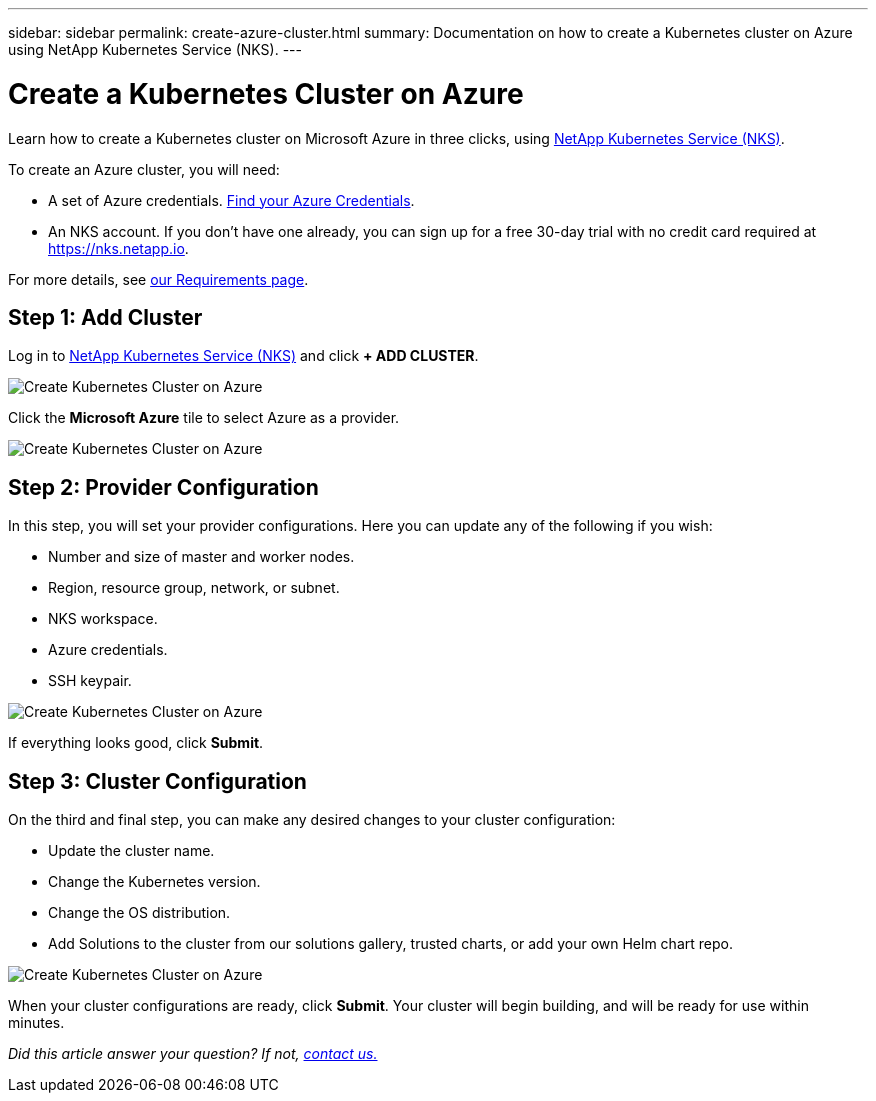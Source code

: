 ---
sidebar: sidebar
permalink: create-azure-cluster.html
summary: Documentation on how to create a Kubernetes cluster on Azure using NetApp Kubernetes Service (NKS).
---

= Create a Kubernetes Cluster on Azure

Learn how to create a Kubernetes cluster on Microsoft Azure in three clicks, using https://nks.netapp.io[NetApp Kubernetes Service (NKS)].

To create an Azure cluster, you will need:

* A set of Azure credentials. https://docs.netapp.com/us-en/kubernetes-service/create-auth-credentials-on-azure.html[Find your Azure Credentials].
* An NKS account. If you don't have one already, you can sign up for a free 30-day trial with no credit card required at https://nks.netapp.io.

For more details, see https://docs.netapp.com/us-en/kubernetes-service/nks-requirements.html[our Requirements page].

== Step 1: Add Cluster

Log in to https://nks.netapp.io[NetApp Kubernetes Service (NKS)] and click **+ ADD CLUSTER**.

image::assets/documentation/create-clusters/create-kubernetes-cluster-on-azure-01.png?raw=true[Create Kubernetes Cluster on Azure]

Click the **Microsoft Azure** tile to select Azure as a provider.

image::assets/documentation/create-clusters/create-kubernetes-cluster-on-azure-02.png?raw=true[Create Kubernetes Cluster on Azure]

== Step 2: Provider Configuration

In this step, you will set your provider configurations. Here you can update any of the following if you wish:

* Number and size of master and worker nodes.
* Region, resource group, network, or subnet.
* NKS workspace.
* Azure credentials.
* SSH keypair.

image::assets/documentation/create-clusters/create-kubernetes-cluster-on-azure-03.png?raw=true[Create Kubernetes Cluster on Azure]

If everything looks good, click **Submit**.

== Step 3: Cluster Configuration

On the third and final step, you can make any desired changes to your cluster configuration:

* Update the cluster name.
* Change the Kubernetes version.
* Change the OS distribution.
* Add Solutions to the cluster from our solutions gallery, trusted charts, or add your own Helm chart repo.

image::assets/documentation/create-clusters/create-kubernetes-cluster-on-azure-03.png?raw=true[Create Kubernetes Cluster on Azure]

When your cluster configurations are ready, click **Submit**. Your cluster will begin building, and will be ready for use within minutes.

_Did this article answer your question? If not, mailto:nks@netapp.com[contact us.]_
